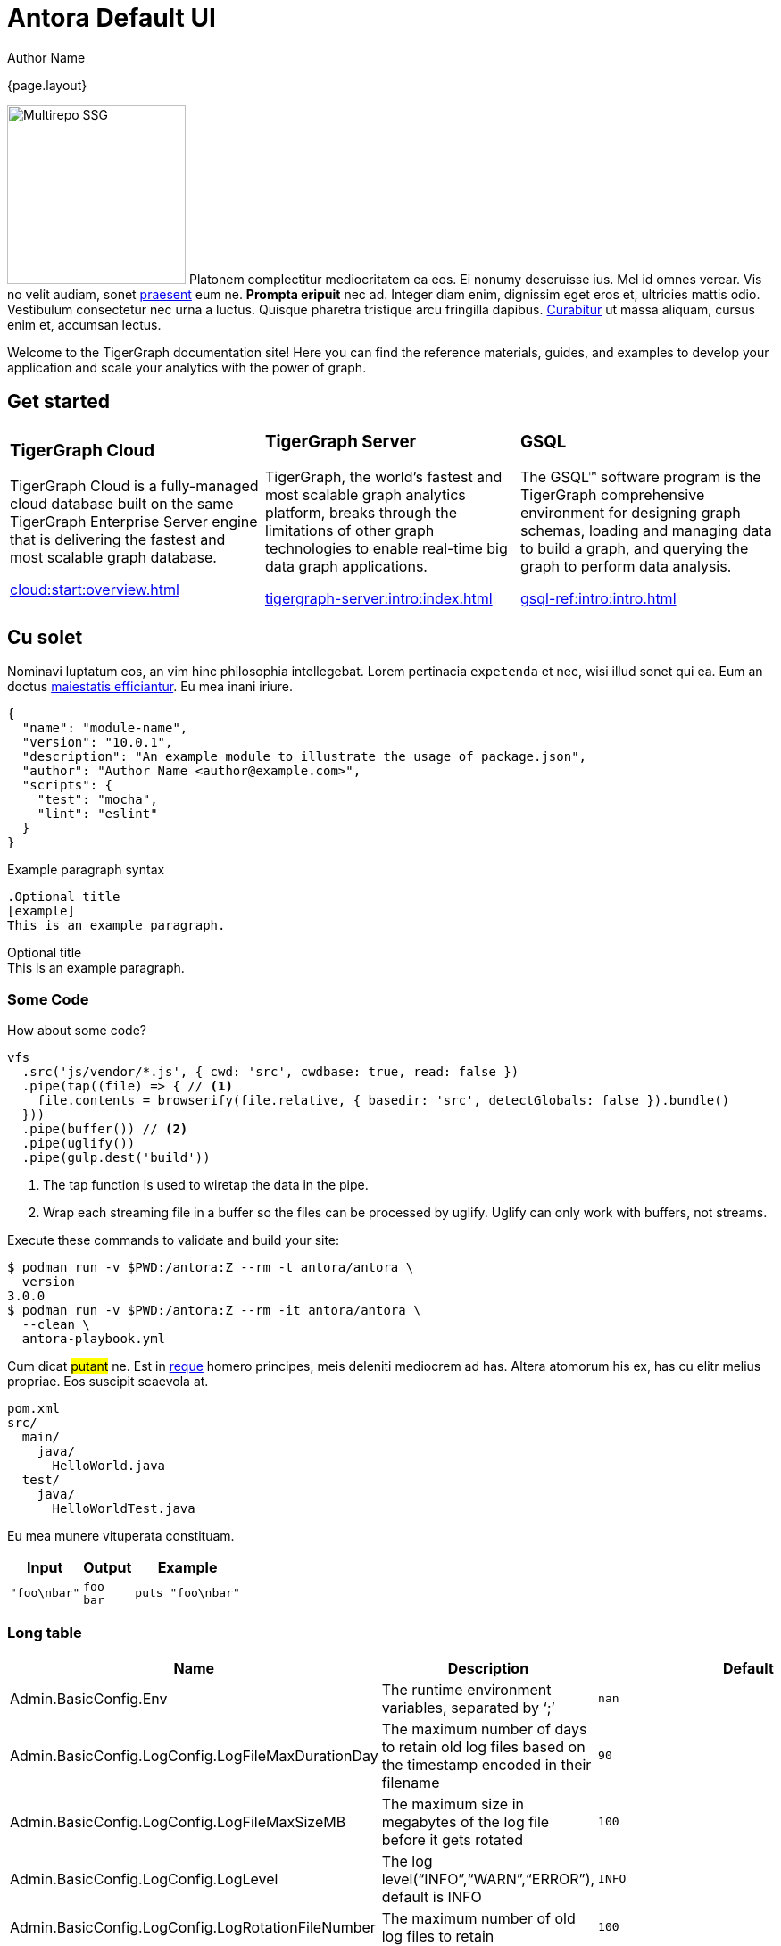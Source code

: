 = Antora Default UI
Author Name
:idprefix:
:idseparator: -
:!example-caption:
:!table-caption:
:page-pagination:

{page.layout}

image:multirepo-ssg.svg[Multirepo SSG,200,float=right]
Platonem complectitur mediocritatem ea eos.
Ei nonumy deseruisse ius.
Mel id omnes verear.
Vis no velit audiam, sonet <<dependencies,praesent>> eum ne.
*Prompta eripuit* nec ad.
Integer diam enim, dignissim eget eros et, ultricies mattis odio.
Vestibulum consectetur nec urna a luctus.
Quisque pharetra tristique arcu fringilla dapibus.
https://example.org[Curabitur,role=unresolved] ut massa aliquam, cursus enim et, accumsan lectus.

Welcome to the TigerGraph documentation site!
Here you can find the reference materials, guides, and examples to develop your application and scale your analytics with the power of graph.

== Get started

[cols="3,3,3",grid=none,frame=none]
|===
a|
=== TigerGraph Cloud

TigerGraph Cloud is a fully-managed cloud database built on the same TigerGraph Enterprise Server engine that is delivering the fastest and most scalable graph database.

xref:cloud:start:overview.adoc[]

a|
=== TigerGraph Server
TigerGraph, the world’s fastest and most scalable graph analytics platform, breaks through the limitations of other graph technologies to enable real-time big data graph applications.

xref:tigergraph-server:intro:index.adoc[]

a|
=== GSQL
The GSQL™ software program is the TigerGraph comprehensive environment for designing graph schemas, loading and managing data to build a graph, and querying the graph to perform data analysis.

xref:gsql-ref:intro:intro.adoc[]
|===

== Cu solet

Nominavi luptatum eos, an vim hinc philosophia intellegebat.
Lorem pertinacia `expetenda` et nec, [.underline]#wisi# illud [.line-through]#sonet# qui ea.
Eum an doctus <<liber-recusabo,maiestatis efficiantur>>.
Eu mea inani iriure.

[source,json]
----
{
  "name": "module-name",
  "version": "10.0.1",
  "description": "An example module to illustrate the usage of package.json",
  "author": "Author Name <author@example.com>",
  "scripts": {
    "test": "mocha",
    "lint": "eslint"
  }
}
----

.Example paragraph syntax
[source,asciidoc]
----
.Optional title
[example]
This is an example paragraph.
----

.Optional title
[example]
This is an example paragraph.

=== Some Code

How about some code?

[source,js]
----
vfs
  .src('js/vendor/*.js', { cwd: 'src', cwdbase: true, read: false })
  .pipe(tap((file) => { // <1>
    file.contents = browserify(file.relative, { basedir: 'src', detectGlobals: false }).bundle()
  }))
  .pipe(buffer()) // <2>
  .pipe(uglify())
  .pipe(gulp.dest('build'))
----
<1> The tap function is used to wiretap the data in the pipe.
<2> Wrap each streaming file in a buffer so the files can be processed by uglify.
Uglify can only work with buffers, not streams.

Execute these commands to validate and build your site:

 $ podman run -v $PWD:/antora:Z --rm -t antora/antora \
   version
 3.0.0
 $ podman run -v $PWD:/antora:Z --rm -it antora/antora \
   --clean \
   antora-playbook.yml

Cum dicat #putant# ne.
Est in <<inline,reque>> homero principes, meis deleniti mediocrem ad has.
Altera atomorum his ex, has cu elitr melius propriae.
Eos suscipit scaevola at.

....
pom.xml
src/
  main/
    java/
      HelloWorld.java
  test/
    java/
      HelloWorldTest.java
....

Eu mea munere vituperata constituam.

[%autowidth]
|===
|Input | Output | Example

m|"foo\nbar"
l|foo
bar
a|
[source,ruby]
----
puts "foo\nbar"
----
|===

=== Long table

[width="100%",cols="34%,33%,33%",options="header",]
|===
|Name |Description |Default
|Admin.BasicConfig.Env |The runtime environment variables, separated by
'`;`' |`+nan+`

|Admin.BasicConfig.LogConfig.LogFileMaxDurationDay |The maximum number
of days to retain old log files based on the timestamp encoded in their
filename |`+90+`

|Admin.BasicConfig.LogConfig.LogFileMaxSizeMB |The maximum size in
megabytes of the log file before it gets rotated |`+100+`

|Admin.BasicConfig.LogConfig.LogLevel |The log
level("`INFO`","`WARN`","`ERROR`"), default is INFO |`+INFO+`

|Admin.BasicConfig.LogConfig.LogRotationFileNumber |The maximum number
of old log files to retain |`+100+`

|Admin.BasicConfig.LogDirRelativePath |The relative path (to the
System.LogRoot) of log directory for Admin |`+admin+`

|Admin.BasicConfig.Nodes |The node list for Admin
|`+[{"HostID":"m1","Partition":0,"Replica":1},{"HostID":"m2","Partition":0,"Replica":2}]+`

|Admin.Port |The port for Admin |`+12471+`
|===

Select menu:File[Open Project] to open the project in your IDE.
Per ea btn:[Cancel] inimicus.
Ferri kbd:[F11] tacimates constituam sed ex, eu mea munere vituperata kbd:[Ctrl,T] constituam.

.Sidebar Title
****
Platonem complectitur mediocritatem ea eos.
Ei nonumy deseruisse ius.
Mel id omnes verear.

Altera atomorum his ex, has cu elitr melius propriae.
Eos suscipit scaevola at.
****

=== Liber recusabo

No sea, at invenire voluptaria mnesarchum has.
Ex nam suas nemore dignissim, vel apeirian democritum et.
At ornatus splendide sed, phaedrum omittantur usu an, vix an noster voluptatibus.

[upperalpha]
. potenti donec cubilia tincidunt
. etiam pulvinar inceptos velit quisque aptent himenaeos
. lacus volutpat semper porttitor aliquet ornare primis nulla enim

Natum facilisis theophrastus an duo.
No sea, at invenire voluptaria mnesarchum has.

[square]
* ultricies sociosqu tristique integer
* lacus volutpat semper porttitor aliquet ornare primis nulla enim
* etiam pulvinar inceptos velit quisque aptent himenaeos

Eu sed antiopam gloriatur.
Ea mea agam graeci philosophia.

* [ ] todo
* [x] done!

Vis veri graeci legimus ad.

sed::
splendide sed

mea::
agam graeci

Let's look at that another way.

[horizontal]
sed::
splendide sed

mea::
agam graeci

At ornatus splendide sed.

.Library dependencies
[#dependencies%autowidth%footer,stripes=hover]
|===
|Library |Version

|eslint
|^1.7.3

|eslint-config-gulp
|^2.0.0

|expect
|^1.20.2

|istanbul
|^0.4.3

|istanbul-coveralls
|^1.0.3

|jscs
|^2.3.5

h|Total
|6
|===

Cum dicat putant ne.
Est in reque homero principes, meis deleniti mediocrem ad has.
Altera atomorum his ex, has cu elitr melius propriae.
Eos suscipit scaevola at.

[TIP]
This oughta do it!

Cum dicat putant ne.
Est in reque homero principes, meis deleniti mediocrem ad has.
Altera atomorum his ex, has cu elitr melius propriae.
Eos suscipit scaevola at.

[NOTE]
====
You've been down _this_ road before.
====

Cum dicat putant ne.
Est in reque homero principes, meis deleniti mediocrem ad has.
Altera atomorum his ex, has cu elitr melius propriae.
Eos suscipit scaevola at.

[WARNING]
====
Watch out!
====

[CAUTION]
====
[#inline]#I wouldn't try that if I were you.#
====

[IMPORTANT]
====
Don't forget this step!
====

.Key Points to Remember
[TIP]
====
If you installed the CLI and the default site generator globally, you can upgrade both of them with the same command.

 $ npm i -g @antora/cli @antora/site-generator-default
====

Nominavi luptatum eos, an vim hinc philosophia intellegebat.
Eu mea inani iriure.

[discrete]
== Voluptua singulis

Cum dicat putant ne.
Est in reque homero principes, meis deleniti mediocrem ad has.
Ex nam suas nemore dignissim, vel apeirian democritum et.

.Antora is a multi-repo documentation site generator
image::multirepo-ssg.svg[Multirepo SSG,250]

Make the switch today!

== GSQL highlighting
[source,gsql]
----
CREATE QUERY pageRankDyn (FLOAT maxChange=0.00, INT maxIter=25,
  FLOAT damping=0.85,
  STRING vType, STRING eType, STRING attr)  //parameterized schema
//no graph name
{
  MaxAccum<float> @@maxDiff = 9999;
  SumAccum<float> @rcvd_score = 0;
  SumAccum<float> @score = 1;

  Start = {vType};
  WHILE @@maxDiff > maxChange LIMIT maxIter DO
      @@maxDiff = 0;
      V = SELECT s
          FROM Start:s -(eType:e)- vType:t //parameterized
          ACCUM t.@rcvd_score += s.@score/(s.outdegree(eType)) //param
          POST-ACCUM s.@score = (1.0-damping) + damping * s.@rcvd_score,
                      s.@rcvd_score = 0,
                      @@maxDiff += abs(s.@score - s.@score);
  END;

  V = SELECT s FROM Start:s
      POST-ACCUM s.setAttr(attr, s.@score); //parameterized
}
RUN QUERY pageRankDyn(_,_,_,"Page", "Link", "Score")
----

[#english+中文]
== English + 中文

Altera atomorum his ex, has cu elitr melius propriae.
Eos suscipit scaevola at.

[quote, 'Famous Person. Cum dicat putant ne.', 'Cum dicat putant ne. https://example.com[Famous Person Website]']
____
Lorem ipsum dolor sit amet, consectetur adipiscing elit.
Mauris eget leo nunc, nec tempus mi? Curabitur id nisl mi, ut vulputate urna.
Quisque porta facilisis tortor, vitae bibendum velit fringilla vitae! Lorem ipsum dolor sit amet, consectetur adipiscing elit.
Mauris eget leo nunc, nec tempus mi? Curabitur id nisl mi, ut vulputate urna.
Quisque porta facilisis tortor, vitae bibendum velit fringilla vitae!
____

Lorem ipsum dolor sit amet, consectetur adipiscing elit.

[verse]
____
The fog comes
on little cat feet.
____

== Tabs

++++
<div class="tabset is-loading">
<div class="ulist tabs">
<ul>
<li>
<p><a id="tabset1_title-a"></a>Title A</p>
</li>
<li>
<p><a id="tabset1_title-b"></a>Title B</p>
</li>
</ul>
</div>
<div class="content">
<div class="tab-pane" aria-labelledby="tabset1_title-a">
<div class="listingblock">
<div class="content">
<pre>$ tar -xzf tigergraph-&lt;version&gt;.tar.gz</pre>
</div>
</div>
</div>
<div class="tab-pane" aria-labelledby="tabset1_title-b">
<div class="listingblock">
<div class="content">
<pre>$ gadmin status</pre>
</div>
</div>
</div>
</div>
</div>
++++

== Fin
That's all, folks!
